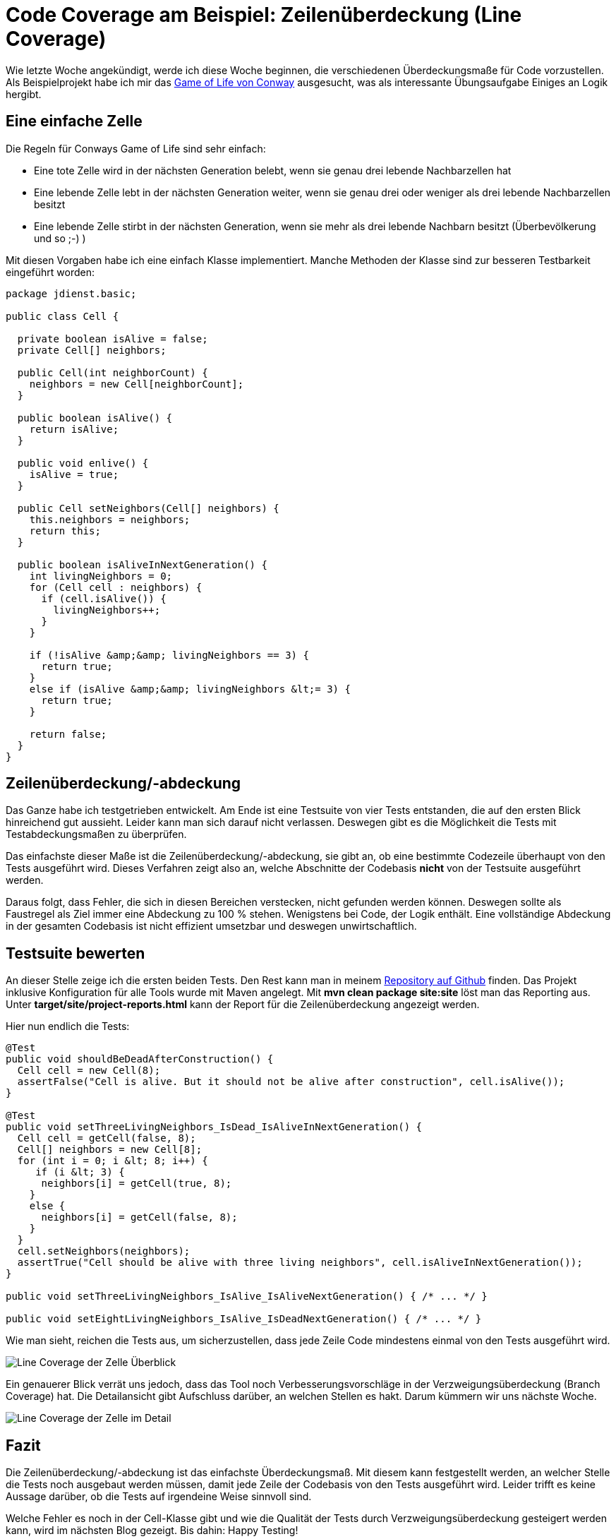 = Code Coverage am Beispiel: Zeilenüberdeckung (Line Coverage)
:jbake-date: 2019-07-27
:jbake-author: JohannesDienst
:jbake-type: post
:jbake-status: published
:jbake-tags: codemetrik

Wie letzte Woche angekündigt, werde ich diese Woche beginnen, die verschiedenen Überdeckungsmaße für Code vorzustellen.
Als Beispielprojekt habe ich mir das link:https://de.wikipedia.org/wiki/Conways_Spiel_des_Lebens[Game of Life von Conway]
ausgesucht, was als interessante Übungsaufgabe Einiges an Logik hergibt.

== Eine einfache Zelle
Die Regeln für Conways Game of Life sind sehr einfach:

* Eine tote Zelle wird in der nächsten Generation belebt, wenn sie genau drei lebende Nachbarzellen hat
* Eine lebende Zelle lebt in der nächsten Generation weiter, wenn sie genau drei oder weniger als drei lebende Nachbarzellen besitzt
* Eine lebende Zelle stirbt in der nächsten Generation, wenn sie mehr als drei lebende Nachbarn besitzt (Überbevölkerung und so ;-) )

Mit diesen Vorgaben habe ich eine einfach Klasse implementiert. Manche Methoden der Klasse sind zur besseren Testbarkeit eingeführt worden:
 
----
package jdienst.basic;

public class Cell {

  private boolean isAlive = false;
  private Cell[] neighbors;

  public Cell(int neighborCount) {
    neighbors = new Cell[neighborCount];
  }

  public boolean isAlive() {
    return isAlive;
  }

  public void enlive() {
    isAlive = true;
  }

  public Cell setNeighbors(Cell[] neighbors) {
    this.neighbors = neighbors;
    return this;
  }

  public boolean isAliveInNextGeneration() {
    int livingNeighbors = 0;
    for (Cell cell : neighbors) {
      if (cell.isAlive()) {
        livingNeighbors++;
      }
    }

    if (!isAlive &amp;&amp; livingNeighbors == 3) {
      return true;
    }
    else if (isAlive &amp;&amp; livingNeighbors &lt;= 3) {
      return true;
    }

    return false;
  }
}
---- 

== Zeilenüberdeckung/-abdeckung
Das Ganze habe ich testgetrieben entwickelt. Am Ende ist eine Testsuite von vier Tests entstanden, die auf den ersten Blick
hinreichend gut aussieht. Leider kann man sich darauf nicht verlassen. Deswegen gibt es die Möglichkeit die Tests mit
Testabdeckungsmaßen zu überprüfen.

Das einfachste dieser Maße ist die Zeilenüberdeckung/-abdeckung, sie gibt an, ob eine bestimmte Codezeile überhaupt von
den Tests ausgeführt wird. Dieses Verfahren zeigt also an, welche Abschnitte der Codebasis *nicht* von der Testsuite ausgeführt werden.

Daraus folgt, dass Fehler, die sich in diesen Bereichen verstecken, nicht gefunden werden können. Deswegen sollte als
Faustregel als Ziel immer eine Abdeckung zu 100 % stehen. Wenigstens bei Code, der Logik enthält. Eine vollständige Abdeckung
in der gesamten Codebasis ist nicht effizient umsetzbar und deswegen unwirtschaftlich.

== Testsuite bewerten
An dieser Stelle zeige ich die ersten beiden Tests. Den Rest kann man in meinem link:https://github.com/JohannesDienst/Mutationtesting_Showcase[Repository auf Github] finden.
Das Projekt inklusive Konfiguration für alle Tools wurde mit Maven angelegt. Mit *mvn clean package site:site* löst man das Reporting aus. Unter *target/site/project-reports.html* kann der Report für die Zeilenüberdeckung angezeigt werden.

Hier nun endlich die Tests:

----
@Test
public void shouldBeDeadAfterConstruction() {
  Cell cell = new Cell(8);
  assertFalse("Cell is alive. But it should not be alive after construction", cell.isAlive());
}

@Test
public void setThreeLivingNeighbors_IsDead_IsAliveInNextGeneration() {
  Cell cell = getCell(false, 8);
  Cell[] neighbors = new Cell[8];
  for (int i = 0; i &lt; 8; i++) {
     if (i &lt; 3) {
      neighbors[i] = getCell(true, 8);
    }
    else {
      neighbors[i] = getCell(false, 8);
    }
  }
  cell.setNeighbors(neighbors);
  assertTrue("Cell should be alive with three living neighbors", cell.isAliveInNextGeneration());
}

public void setThreeLivingNeighbors_IsAlive_IsAliveNextGeneration() { /* ... */ }

public void setEightLivingNeighbors_IsAlive_IsDeadNextGeneration() { /* ... */ }
----

Wie man sieht, reichen die Tests aus, um sicherzustellen, dass jede Zeile Code mindestens einmal von den Tests ausgeführt wird.

image::../../images/content/2019/LinecoverageCell.png[Line Coverage der Zelle Überblick]

Ein genauerer Blick verrät uns jedoch, dass das Tool noch Verbesserungsvorschläge in der Verzweigungsüberdeckung (Branch Coverage) hat.
Die Detailansicht gibt Aufschluss darüber, an welchen Stellen es hakt. Darum kümmern wir uns nächste Woche.

image::../../images/content/2019/LineCoverageCell2.png[Line Coverage der Zelle im Detail]

== Fazit
Die Zeilenüberdeckung/-abdeckung ist das einfachste Überdeckungsmaß. Mit diesem kann festgestellt werden, an welcher Stelle die
Tests noch ausgebaut werden müssen, damit jede Zeile der Codebasis von den Tests ausgeführt wird. Leider trifft es keine Aussage
darüber, ob die Tests auf irgendeine Weise sinnvoll sind.

Welche Fehler es noch in der Cell-Klasse gibt und wie die Qualität der Tests durch Verzweigungsüberdeckung gesteigert werden kann,
wird im nächsten Blog gezeigt. Bis dahin: Happy Testing!

